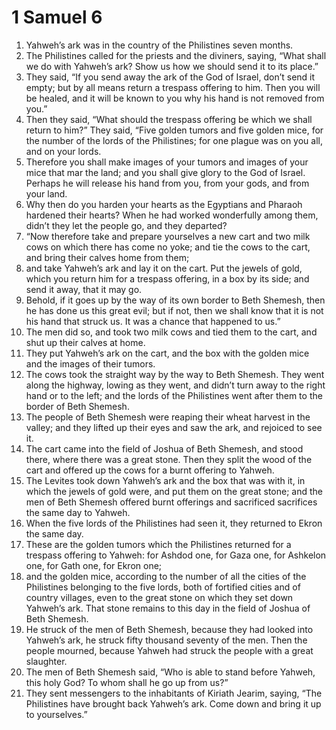 ﻿
* 1 Samuel 6
1. Yahweh’s ark was in the country of the Philistines seven months. 
2. The Philistines called for the priests and the diviners, saying, “What shall we do with Yahweh’s ark? Show us how we should send it to its place.” 
3. They said, “If you send away the ark of the God of Israel, don’t send it empty; but by all means return a trespass offering to him. Then you will be healed, and it will be known to you why his hand is not removed from you.” 
4. Then they said, “What should the trespass offering be which we shall return to him?” They said, “Five golden tumors and five golden mice, for the number of the lords of the Philistines; for one plague was on you all, and on your lords. 
5. Therefore you shall make images of your tumors and images of your mice that mar the land; and you shall give glory to the God of Israel. Perhaps he will release his hand from you, from your gods, and from your land. 
6. Why then do you harden your hearts as the Egyptians and Pharaoh hardened their hearts? When he had worked wonderfully among them, didn’t they let the people go, and they departed? 
7. “Now therefore take and prepare yourselves a new cart and two milk cows on which there has come no yoke; and tie the cows to the cart, and bring their calves home from them; 
8. and take Yahweh’s ark and lay it on the cart. Put the jewels of gold, which you return him for a trespass offering, in a box by its side; and send it away, that it may go. 
9. Behold, if it goes up by the way of its own border to Beth Shemesh, then he has done us this great evil; but if not, then we shall know that it is not his hand that struck us. It was a chance that happened to us.” 
10. The men did so, and took two milk cows and tied them to the cart, and shut up their calves at home. 
11. They put Yahweh’s ark on the cart, and the box with the golden mice and the images of their tumors. 
12. The cows took the straight way by the way to Beth Shemesh. They went along the highway, lowing as they went, and didn’t turn away to the right hand or to the left; and the lords of the Philistines went after them to the border of Beth Shemesh. 
13. The people of Beth Shemesh were reaping their wheat harvest in the valley; and they lifted up their eyes and saw the ark, and rejoiced to see it. 
14. The cart came into the field of Joshua of Beth Shemesh, and stood there, where there was a great stone. Then they split the wood of the cart and offered up the cows for a burnt offering to Yahweh. 
15. The Levites took down Yahweh’s ark and the box that was with it, in which the jewels of gold were, and put them on the great stone; and the men of Beth Shemesh offered burnt offerings and sacrificed sacrifices the same day to Yahweh. 
16. When the five lords of the Philistines had seen it, they returned to Ekron the same day. 
17. These are the golden tumors which the Philistines returned for a trespass offering to Yahweh: for Ashdod one, for Gaza one, for Ashkelon one, for Gath one, for Ekron one; 
18. and the golden mice, according to the number of all the cities of the Philistines belonging to the five lords, both of fortified cities and of country villages, even to the great stone on which they set down Yahweh’s ark. That stone remains to this day in the field of Joshua of Beth Shemesh. 
19. He struck of the men of Beth Shemesh, because they had looked into Yahweh’s ark, he struck fifty thousand seventy of the men. Then the people mourned, because Yahweh had struck the people with a great slaughter. 
20. The men of Beth Shemesh said, “Who is able to stand before Yahweh, this holy God? To whom shall he go up from us?” 
21. They sent messengers to the inhabitants of Kiriath Jearim, saying, “The Philistines have brought back Yahweh’s ark. Come down and bring it up to yourselves.” 
